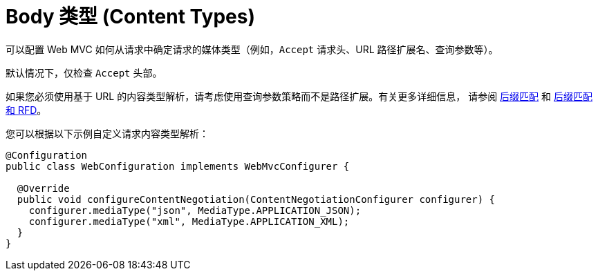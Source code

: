 [[mvc-config-content-negotiation]]
= Body 类型 (Content Types)

可以配置 Web MVC 如何从请求中确定请求的媒体类型（例如，`Accept` 请求头、URL 路径扩展名、查询参数等）。

默认情况下，仅检查 `Accept` 头部。

如果您必须使用基于 URL 的内容类型解析，请考虑使用查询参数策略而不是路径扩展。有关更多详细信息，
请参阅 xref:web/webmvc/mvc-controller/ann-requestmapping.adoc#mvc-ann-requestmapping-suffix-pattern-match[后缀匹配]
和 xref:web/webmvc/mvc-controller/ann-requestmapping.adoc#mvc-ann-requestmapping-rfd[后缀匹配和 RFD]。

您可以根据以下示例自定义请求内容类型解析：

[source,java]
----
@Configuration
public class WebConfiguration implements WebMvcConfigurer {

  @Override
  public void configureContentNegotiation(ContentNegotiationConfigurer configurer) {
    configurer.mediaType("json", MediaType.APPLICATION_JSON);
    configurer.mediaType("xml", MediaType.APPLICATION_XML);
  }
}
----



